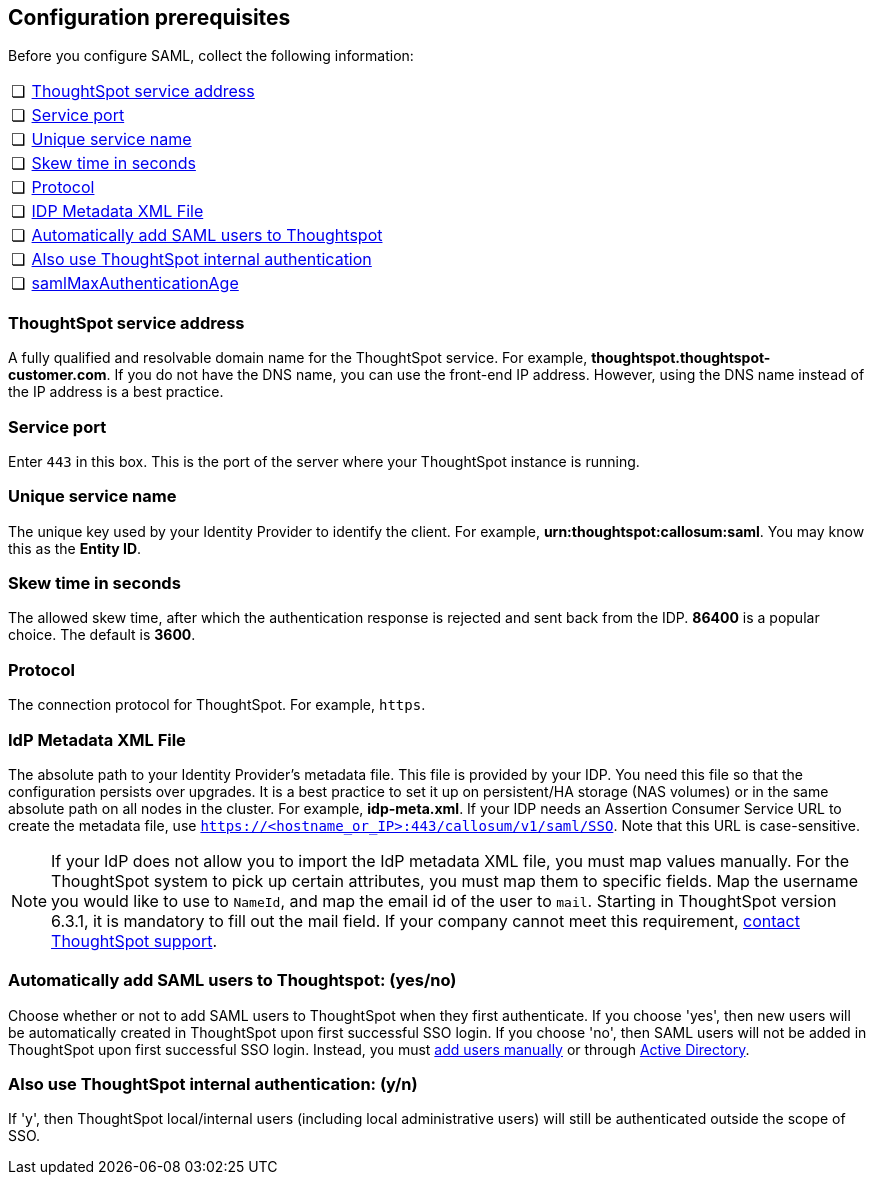 [#prerequisites]
== Configuration prerequisites

Before you configure SAML, collect the following information:

[cols="5,~",grid=none,frame=none]
|===
| &#10063; | <<ts-service-address,ThoughtSpot service address>>
| &#10063; | <<ts-service-port,Service port>>
| &#10063; | <<ts-service-name,Unique service name>>
| &#10063; | <<skew-time,Skew time in seconds>>
| &#10063; | <<protocol,Protocol>>
| &#10063; | <<metadata-xml-file,IDP Metadata XML File>>
| &#10063; | <<auto-add,Automatically add SAML users to Thoughtspot>>
| &#10063; | <<ts-auth,Also use ThoughtSpot internal authentication>>
| &#10063; | <<max-auth,samlMaxAuthenticationAge>>
|===

[#ts-service-address]
=== ThoughtSpot service address
A fully qualified and resolvable domain name for the ThoughtSpot service. For example, *thoughtspot.thoughtspot-customer.com*. If you do not have the DNS name, you can use the front-end IP address. However, using the DNS name instead of the IP address is a best practice.

[#ts-service-port]
=== Service port
Enter `443` in this box. This is the port of the server where your ThoughtSpot instance is running.

[#ts-service-name]
=== Unique service name
The unique key used by your Identity Provider to identify the client. For example, *urn:thoughtspot:callosum:saml*. You may know this as the *Entity ID*.

[#skew-time]
=== Skew time in seconds
The allowed skew time, after which the authentication response is rejected and sent back from the IDP. *86400* is a popular choice. The default is *3600*.

[#protocol]
=== Protocol
The connection protocol for ThoughtSpot. For example, `https`.

[#metadata-xml-file]
=== IdP Metadata XML File
The absolute path to your Identity Provider’s metadata file. This file is provided by your IDP. You need this file so that the configuration persists over upgrades. It is a best practice to set it up on persistent/HA storage (NAS volumes) or in the same absolute path on all nodes in the cluster. For example, *idp-meta.xml*. If your IDP needs an Assertion Consumer Service URL to create the metadata file, use `https://<hostname_or_IP>:443/callosum/v1/saml/SSO`. Note that this URL is case-sensitive.

NOTE: If your IdP does not allow you to import the IdP metadata XML file, you must map values manually. For the ThoughtSpot system to pick up certain attributes, you must map them to specific fields. Map the username you would like to use to `NameId`, and map the email id of the user to `mail`. Starting in ThoughtSpot version 6.3.1, it is mandatory to fill out the mail field. If your company cannot meet this requirement, xref:contact.adoc[contact ThoughtSpot support].

[#auto-add]

=== Automatically add SAML users to Thoughtspot: (yes/no)
Choose whether or not to add SAML users to ThoughtSpot when they first authenticate. If you choose 'yes', then new users will be automatically created in ThoughtSpot upon first successful SSO login. If you choose 'no', then SAML users will not be added in ThoughtSpot upon first successful SSO login. Instead, you must xref:add-user.adoc[add users manually] or through xref:LDAP-config-AD.adoc[Active Directory].


[#ts-auth]
=== Also use ThoughtSpot internal authentication: (y/n)

If 'y', then ThoughtSpot local/internal users (including local administrative users) will still be authenticated outside the scope of SSO.
